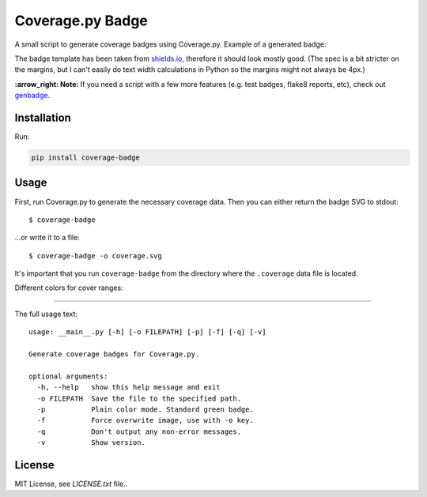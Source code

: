 Coverage.py Badge
==================

.. image:: https://github.com/dbrgn/coverage-badge/workflows/CI/badge.svg
    :alt: Build status
    :target: https://github.com/dbrgn/coverage-badge/actions?query=branch%3Amain

.. image:: https://img.shields.io/pypi/dm/coverage-badge.svg
    :alt: PyPI Downloads
    :target: https://pypi.python.org/pypi/coverage-badge

A small script to generate coverage badges using Coverage.py. Example of a generated badge:

.. image:: https://cdn.rawgit.com/dbrgn/coverage-badge/main/example.svg
    :alt: Example coverage badge

The badge template has been taken from shields.io_, therefore it should look
mostly good. (The spec is a bit stricter on the margins, but I can't easily do
text width calculations in Python so the margins might not always be 4px.)

**:arrow_right: Note:** If you need a script with a few more features
(e.g. test badges, flake8 reports, etc), check out genbadge_.

.. _shields.io: http://shields.io/
.. _genbadge: https://smarie.github.io/python-genbadge/

Installation
------------
Run:

.. code-block::
    
    pip install coverage-badge


Usage
-----

First, run Coverage.py to generate the necessary coverage data. Then you can
either return the badge SVG to stdout::

    $ coverage-badge

...or write it to a file::

    $ coverage-badge -o coverage.svg

It's important that you run ``coverage-badge`` from the directory where the
``.coverage`` data file is located.

Different colors for cover ranges:

.. image:: https://cdn.rawgit.com/samael500/coverage-badge/main/media/15.svg
    :alt: 15%

.. image:: https://cdn.rawgit.com/samael500/coverage-badge/main/media/45.svg
    :alt: 45%

.. image:: https://cdn.rawgit.com/samael500/coverage-badge/main/media/65.svg
    :alt: 65%

.. image:: https://cdn.rawgit.com/samael500/coverage-badge/main/media/80.svg
    :alt: 80%

.. image:: https://cdn.rawgit.com/samael500/coverage-badge/main/media/93.svg
    :alt: 93%

.. image:: https://cdn.rawgit.com/samael500/coverage-badge/main/media/97.svg
    :alt: 97%

----

The full usage text::

    usage: __main__.py [-h] [-o FILEPATH] [-p] [-f] [-q] [-v]

    Generate coverage badges for Coverage.py.

    optional arguments:
      -h, --help   show this help message and exit
      -o FILEPATH  Save the file to the specified path.
      -p           Plain color mode. Standard green badge.
      -f           Force overwrite image, use with -o key.
      -q           Don't output any non-error messages.
      -v           Show version.

License
-------

MIT License, see `LICENSE.txt` file..
